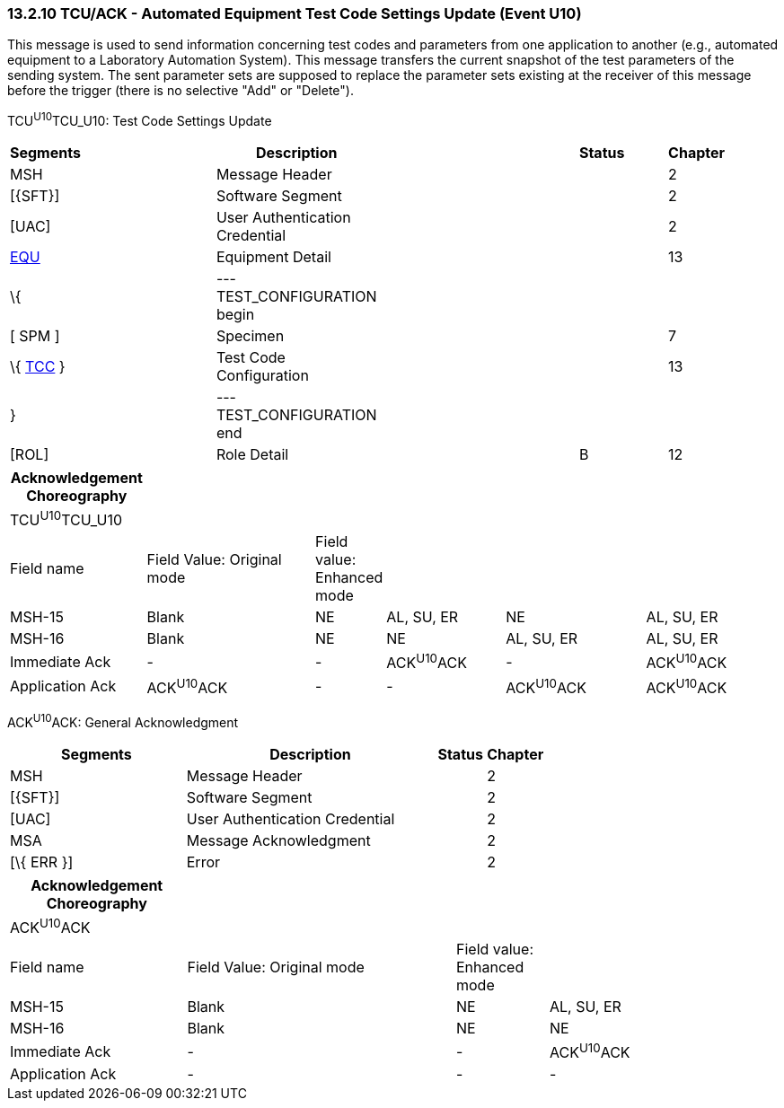 === 13.2.10 TCU/ACK - Automated Equipment Test Code Settings Update (Event U10)

This message is used to send information concerning test codes and parameters from one application to another (e.g., automated equipment to a Laboratory Automation System). This message transfers the current snapshot of the test parameters of the sending system. The sent parameter sets are supposed to replace the parameter sets existing at the receiver of this message before the trigger (there is no selective "Add" or "Delete").

TCU^U10^TCU_U10: Test Code Settings Update

[width="99%",cols="3%,31%,,47%,,9%,,10%",options="header",]
|===
|Segments | |Description | |Status | |Chapter |
|MSH | |Message Header | | | |2 |
|[\{SFT}] | |Software Segment | | | |2 |
|[UAC] | |User Authentication Credential | | | |2 |
|link:#EQU[EQU] | |Equipment Detail | | | |13 |
|\{ | |--- TEST_CONFIGURATION begin | | | | |
|[ SPM ] | |Specimen | | | |7 |
|\{ link:#TCC[TCC] } | |Test Code Configuration | | | |13 |
|} | |--- TEST_CONFIGURATION end | | | | |
|[ROL] | |Role Detail | |B | |12 |
|===

[width="99%",cols="18%,23%,7%,16%,19%,17%",options="header",]
|===
|Acknowledgement Choreography | | | | |
|TCU^U10^TCU_U10 | | | | |
|Field name |Field Value: Original mode |Field value: Enhanced mode | | |
|MSH-15 |Blank |NE |AL, SU, ER |NE |AL, SU, ER
|MSH-16 |Blank |NE |NE |AL, SU, ER |AL, SU, ER
|Immediate Ack |- |- |ACK^U10^ACK |- |ACK^U10^ACK
|Application Ack |ACK^U10^ACK |- |- |ACK^U10^ACK |ACK^U10^ACK
|===

ACK^U10^ACK: General Acknowledgment

[width="100%",cols="33%,47%,9%,11%",options="header",]
|===
|Segments |Description |Status |Chapter
|MSH |Message Header | |2
|[\{SFT}] |Software Segment | |2
|[UAC] |User Authentication Credential | |2
|MSA |Message Acknowledgment | |2
|[\{ ERR }] |Error | |2
|===

[width="100%",cols="23%,35%,12%,30%",options="header",]
|===
|Acknowledgement Choreography | | |
|ACK^U10^ACK | | |
|Field name |Field Value: Original mode |Field value: Enhanced mode |
|MSH-15 |Blank |NE |AL, SU, ER
|MSH-16 |Blank |NE |NE
|Immediate Ack |- |- |ACK^U10^ACK
|Application Ack |- |- |-
|===


